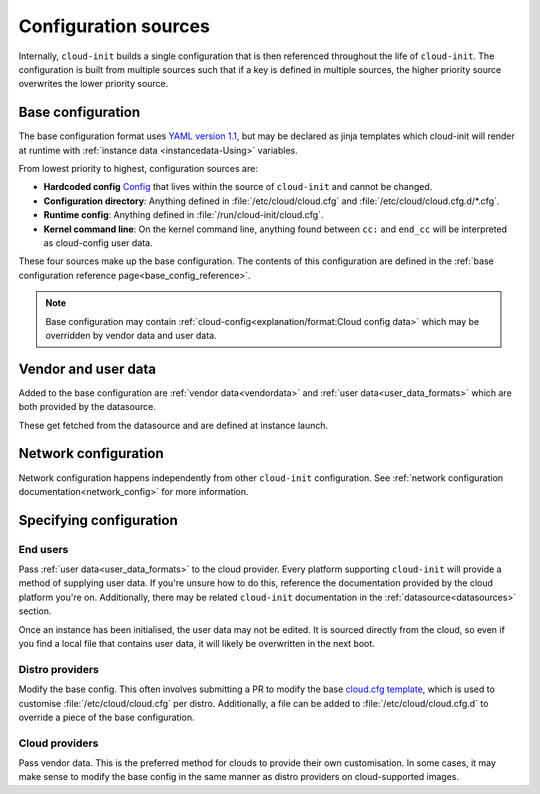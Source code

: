 .. _configuration:

Configuration sources
*********************

Internally, ``cloud-init`` builds a single configuration that is then
referenced throughout the life of ``cloud-init``. The configuration is built
from multiple sources such that if a key is defined in multiple sources, the
higher priority source overwrites the lower priority source.

Base configuration
==================

The base configuration format uses `YAML version 1.1`_, but may be
declared as jinja templates which cloud-init will render at runtime with
:ref:`instance data <instancedata-Using>` variables.

From lowest priority to highest, configuration sources are:

- **Hardcoded config** Config_ that lives within the source of ``cloud-init``
  and cannot be changed.
- **Configuration directory**: Anything defined in :file:`/etc/cloud/cloud.cfg`
  and :file:`/etc/cloud/cloud.cfg.d/*.cfg`.
- **Runtime config**: Anything defined in :file:`/run/cloud-init/cloud.cfg`.
- **Kernel command line**: On the kernel command line, anything found between
  ``cc:`` and ``end_cc`` will be interpreted as cloud-config user data.

These four sources make up the base configuration. The contents of this
configuration are defined in the
:ref:`base configuration reference page<base_config_reference>`.

.. note::
   Base configuration may contain
   :ref:`cloud-config<explanation/format:Cloud config data>` which may be
   overridden by vendor data and user data.

Vendor and user data
====================

Added to the base configuration are :ref:`vendor data<vendordata>` and
:ref:`user data<user_data_formats>` which are both provided by the datasource.

These get fetched from the datasource and are defined at instance launch.

Network configuration
=====================

Network configuration happens independently from other ``cloud-init``
configuration. See :ref:`network configuration documentation<network_config>`
for more information.

Specifying configuration
==========================

End users
---------

Pass :ref:`user data<user_data_formats>` to the cloud provider.
Every platform supporting ``cloud-init`` will provide a method of supplying
user data. If you're unsure how to do this, reference the documentation
provided by the cloud platform you're on. Additionally, there may be
related ``cloud-init`` documentation in the :ref:`datasource<datasources>`
section.

Once an instance has been initialised, the user data may not be edited.
It is sourced directly from the cloud, so even if you find a local file
that contains user data, it will likely be overwritten in the next boot.

Distro providers
----------------

Modify the base config. This often involves submitting a PR to modify
the base `cloud.cfg template`_, which is used to customise
:file:`/etc/cloud/cloud.cfg` per distro. Additionally, a file can be added to
:file:`/etc/cloud/cloud.cfg.d` to override a piece of the base configuration.

Cloud providers
---------------

Pass vendor data. This is the preferred method for clouds to provide
their own customisation. In some cases, it may make sense to modify the
base config in the same manner as distro providers on cloud-supported
images.


.. _Config: https://github.com/canonical/cloud-init/blob/b861ea8a5e1fd0eb33096f60f54eeff42d80d3bd/cloudinit/settings.py#L22
.. _cloud.cfg template: https://github.com/canonical/cloud-init/blob/main/config/cloud.cfg.tmpl
.. _YAML version 1.1: https://yaml.org/spec/1.1/current.html
